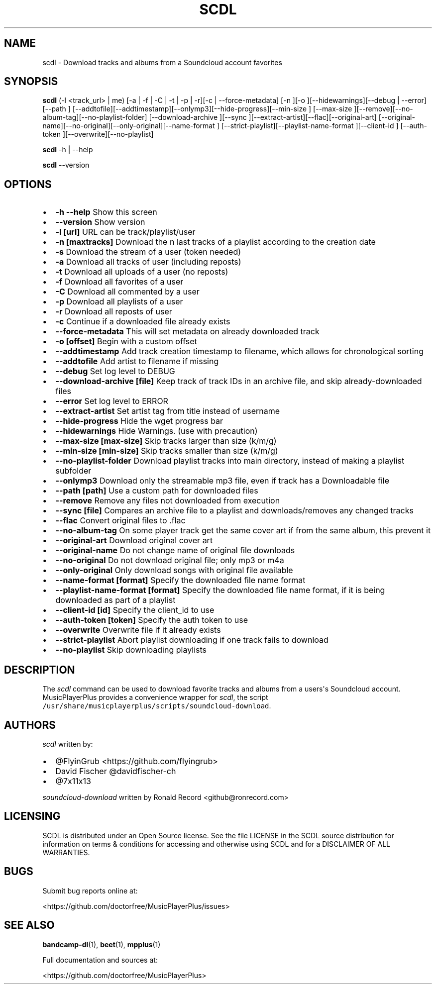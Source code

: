 .\" Automatically generated by Pandoc 2.17.1.1
.\"
.\" Define V font for inline verbatim, using C font in formats
.\" that render this, and otherwise B font.
.ie "\f[CB]x\f[]"x" \{\
. ftr V B
. ftr VI BI
. ftr VB B
. ftr VBI BI
.\}
.el \{\
. ftr V CR
. ftr VI CI
. ftr VB CB
. ftr VBI CBI
.\}
.TH "SCDL" "1" "July 24, 2022" "scdl 2.7.2" "User Manual"
.hy
.SH NAME
.PP
scdl - Download tracks and albums from a Soundcloud account favorites
.SH SYNOPSIS
.PP
\f[B]scdl\f[R] (-l <track_url> | me) [-a | -f | -C | -t | -p | -r][-c |
--force-metadata] [-n ][-o ][--hidewarnings][--debug | --error][--path ]
[--addtofile][--addtimestamp][--onlymp3][--hide-progress][--min-size ]
[--max-size ][--remove][--no-album-tag][--no-playlist-folder]
[--download-archive ][--sync ][--extract-artist][--flac][--original-art]
[--original-name][--no-original][--only-original][--name-format ]
[--strict-playlist][--playlist-name-format ][--client-id ] [--auth-token
][--overwrite][--no-playlist]
.PP
\f[B]scdl\f[R] -h | --help
.PP
\f[B]scdl\f[R] --version
.SH OPTIONS
.IP \[bu] 2
\f[B]-h --help\f[R] Show this screen
.IP \[bu] 2
\f[B]--version\f[R] Show version
.IP \[bu] 2
\f[B]-l [url]\f[R] URL can be track/playlist/user
.IP \[bu] 2
\f[B]-n [maxtracks]\f[R] Download the n last tracks of a playlist
according to the creation date
.IP \[bu] 2
\f[B]-s\f[R] Download the stream of a user (token needed)
.IP \[bu] 2
\f[B]-a\f[R] Download all tracks of user (including reposts)
.IP \[bu] 2
\f[B]-t\f[R] Download all uploads of a user (no reposts)
.IP \[bu] 2
\f[B]-f\f[R] Download all favorites of a user
.IP \[bu] 2
\f[B]-C\f[R] Download all commented by a user
.IP \[bu] 2
\f[B]-p\f[R] Download all playlists of a user
.IP \[bu] 2
\f[B]-r\f[R] Download all reposts of user
.IP \[bu] 2
\f[B]-c\f[R] Continue if a downloaded file already exists
.IP \[bu] 2
\f[B]--force-metadata\f[R] This will set metadata on already downloaded
track
.IP \[bu] 2
\f[B]-o [offset]\f[R] Begin with a custom offset
.IP \[bu] 2
\f[B]--addtimestamp\f[R] Add track creation timestamp to filename, which
allows for chronological sorting
.IP \[bu] 2
\f[B]--addtofile\f[R] Add artist to filename if missing
.IP \[bu] 2
\f[B]--debug\f[R] Set log level to DEBUG
.IP \[bu] 2
\f[B]--download-archive [file]\f[R] Keep track of track IDs in an
archive file, and skip already-downloaded files
.IP \[bu] 2
\f[B]--error\f[R] Set log level to ERROR
.IP \[bu] 2
\f[B]--extract-artist\f[R] Set artist tag from title instead of username
.IP \[bu] 2
\f[B]--hide-progress\f[R] Hide the wget progress bar
.IP \[bu] 2
\f[B]--hidewarnings\f[R] Hide Warnings.
(use with precaution)
.IP \[bu] 2
\f[B]--max-size [max-size]\f[R] Skip tracks larger than size (k/m/g)
.IP \[bu] 2
\f[B]--min-size [min-size]\f[R] Skip tracks smaller than size (k/m/g)
.IP \[bu] 2
\f[B]--no-playlist-folder\f[R] Download playlist tracks into main
directory, instead of making a playlist subfolder
.IP \[bu] 2
\f[B]--onlymp3\f[R] Download only the streamable mp3 file, even if track
has a Downloadable file
.IP \[bu] 2
\f[B]--path [path]\f[R] Use a custom path for downloaded files
.IP \[bu] 2
\f[B]--remove\f[R] Remove any files not downloaded from execution
.IP \[bu] 2
\f[B]--sync [file]\f[R] Compares an archive file to a playlist and
downloads/removes any changed tracks
.IP \[bu] 2
\f[B]--flac\f[R] Convert original files to .flac
.IP \[bu] 2
\f[B]--no-album-tag\f[R] On some player track get the same cover art if
from the same album, this prevent it
.IP \[bu] 2
\f[B]--original-art\f[R] Download original cover art
.IP \[bu] 2
\f[B]--original-name\f[R] Do not change name of original file downloads
.IP \[bu] 2
\f[B]--no-original\f[R] Do not download original file; only mp3 or m4a
.IP \[bu] 2
\f[B]--only-original\f[R] Only download songs with original file
available
.IP \[bu] 2
\f[B]--name-format [format]\f[R] Specify the downloaded file name format
.IP \[bu] 2
\f[B]--playlist-name-format [format]\f[R] Specify the downloaded file
name format, if it is being downloaded as part of a playlist
.IP \[bu] 2
\f[B]--client-id [id]\f[R] Specify the client_id to use
.IP \[bu] 2
\f[B]--auth-token [token]\f[R] Specify the auth token to use
.IP \[bu] 2
\f[B]--overwrite\f[R] Overwrite file if it already exists
.IP \[bu] 2
\f[B]--strict-playlist\f[R] Abort playlist downloading if one track
fails to download
.IP \[bu] 2
\f[B]--no-playlist\f[R] Skip downloading playlists
.SH DESCRIPTION
.PP
The \f[I]scdl\f[R] command can be used to download favorite tracks and
albums from a users\[aq]s Soundcloud account.
MusicPlayerPlus provides a convenience wrapper for \f[I]scdl\f[R], the
script \f[V]/usr/share/musicplayerplus/scripts/soundcloud-download\f[R].
.SH AUTHORS
.PP
\f[I]scdl\f[R] written by:
.IP \[bu] 2
\[at]FlyinGrub <https://github.com/flyingrub>
.IP \[bu] 2
David Fischer \[at]davidfischer-ch
.IP \[bu] 2
\[at]7x11x13
.PP
\f[I]soundcloud-download\f[R] written by Ronald Record
<github@ronrecord.com>
.SH LICENSING
.PP
SCDL is distributed under an Open Source license.
See the file LICENSE in the SCDL source distribution for information on
terms & conditions for accessing and otherwise using SCDL and for a
DISCLAIMER OF ALL WARRANTIES.
.SH BUGS
.PP
Submit bug reports online at:
.PP
<https://github.com/doctorfree/MusicPlayerPlus/issues>
.SH SEE ALSO
.PP
\f[B]bandcamp-dl\f[R](1), \f[B]beet\f[R](1), \f[B]mpplus\f[R](1)
.PP
Full documentation and sources at:
.PP
<https://github.com/doctorfree/MusicPlayerPlus>
